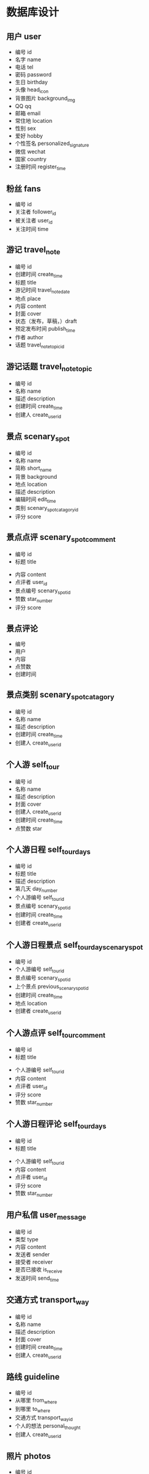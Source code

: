 * 数据库设计
** 用户 user
   - 编号 id
   - 名字 name
   - 电话 tel
   - 密码 password
   - 生日 birthday
   - 头像 head_icon
   - 背景图片 background_img
   - QQ qq
   - 邮箱 email
   - 常住地 location
   - 性别 sex
   - 爱好 hobby
   - 个性签名 personalized_signature
   - 微信 wechat
   - 国家 country
   - 注册时间 register_time
** 粉丝 fans
   - 编号 id
   - 关注者 follower_id
   - 被关注者 user_id
   - 关注时间 time
** 游记 travel_note 
   - 编号 id
   - 创建时间 create_time
   - 标题 title
   - 游记时间 travel_note_date
   - 地点 place
   - 内容 content
   - 封面 cover
   - 状态（发布，草稿，）draft
   - 预定发布时间 publish_time
   - 作者 author
   - 话题 travel_note_topic_id
** 游记话题  travel_note_topic
   - 编号 id
   - 名称 name
   - 描述 description
   - 创建时间 create_time
   - 创建人 create_user_id
** 景点 scenary_spot
   - 编号 id
   - 名称 name
   - 简称 short_name
   - 背景 background
   - 地点 location
   - 描述 description
   - 编辑时间 edit_time
   - 类别 scenary_spot_catagory_id
   - 评分 score
** 景点点评 scenary_spot_comment
  - 编号 id
  - 标题 title
  # - 背景 background
  - 内容 content
  - 点评者 user_id
  - 景点编号 scenary_spot_id
  - 赞数 star_number
  - 评分 score
** 景点评论
   - 编号
   - 用户
   - 内容
   - 点赞数
   - 创建时间
** 景点类别 scenary_spot_catagory
   - 编号 id
   - 名称 name
   - 描述 description
   - 创建时间 create_time
   - 创建人 create_user_id
** 个人游 self_tour
   - 编号 id
   - 名称 name
   - 描述 description
   - 封面 cover
   - 创建人 create_user_id
   - 创建时间 create_time
   - 点赞数 star
** 个人游日程 self_tour_days
   - 编号 id
   - 标题 title
   - 描述 description
   - 第几天 day_number
   - 个人游编号 self_tour_id
   - 景点编号 scenary_spot_id
   - 创建时间 create_time
   - 创建者 create_user_id
** 个人游日程景点 self_tour_day_scenary_spot
   - 编号 id
   - 个人游编号 self_tour_id
   - 景点编号 scenary_spot_id
   - 上个景点 previous_scenary_spot_id
   - 创建时间 create_time
   - 地点 location
   - 创建者 create_user_id
** 个人游点评 self_tour_comment
  - 编号 id
  - 标题 title
  # - 背景 background
  - 个人游编号 self_tour_id
  - 内容 content
  - 点评者 user_id
  - 评分 score
  - 赞数 star_number
** 个人游日程评论 self_tour_days
  - 编号 id
  - 标题 title
  # - 背景 background
  - 个人游编号 self_tour_id
  - 内容 content
  - 点评者 user_id
  - 评分 score
  - 赞数 star_number
** 用户私信 user_message
   - 编号 id
   - 类型 type
   - 内容 content
   - 发送者 sender
   - 接受者 receiver
   - 是否已接收 is_receive
   - 发送时间 send_time
** 交通方式 transport_way
   - 编号 id
   - 名称 name
   - 描述 description
   - 封面 cover
   - 创建时间 create_time
   - 创建人 create_user_id
** 路线 guideline
   - 编号 id
   - 从哪里 from_where
   - 到哪里 to_where
   - 交通方式 transport_way_id
   - 个人的想法 personal_thought
   - 创建人 create_user_id
** 照片 photos
   - 编号 id
   - 类型 type
   - 地址 src
   - 上传时间 upload_time
   - 上传者 upload_user_id
<<<<<<< HEAD
   - 路线或者地点编号 guideline_or_location_id
** 个人动态 personal_dynamic
   - 编号 id
   - 类型 type
   - 内容 content
   - 创建者 create_user_id
   - 创建时间 create_time
   - 草稿 draft
   - 发布时间 publish_time
** 问答 question_and_answer
   - 编号 id
   - 标题 title
   - 内容 content
   - 创建者 create_user_id
   - 创建时间 create_time
   - 草稿 draft
** 问答回答 q_and_a_answers
   - 编号 id
   - 问题 question_id
   - 回答者 answer_user_id
   - 内容 content
   - 赞数 star_number
** 问答回答评论 q_and_a_answers_comment
   - 编号 id
   - 回答编号 answer_id
   - 内容 content
   - 问答回答评论编号 q_and_a_answers_comment_id
   - 评论时间 comment_time
   - 赞数 star_number
   - 评论者 comment_user_id
** 标签 tag
   - 编号 id
   - 名称 name
   - 描述 description
   - 创建时间 create_time
   - 创建者 create_user_id
** 标签对应 tags_to
   - 编号 id
   - 对应编号 to_id
   - 标签编号 tag_id
   - 对应类型 to_type_id
   - 创建时间 create_time

